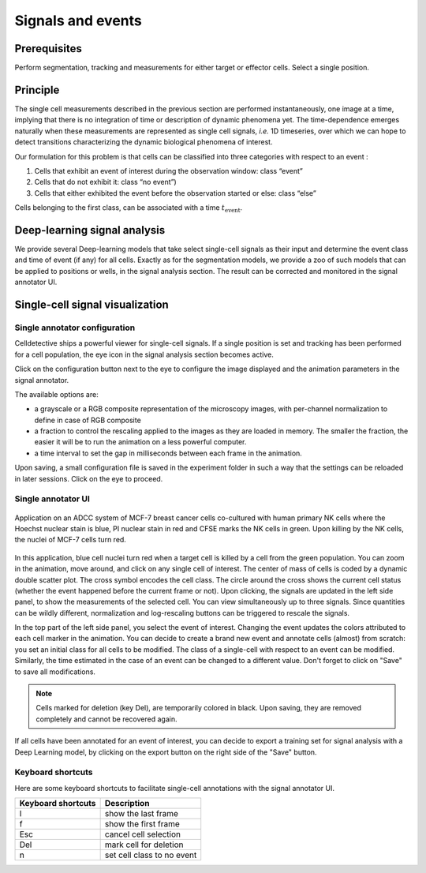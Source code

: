 Signals and events
==================

.. _signals_and_events:

Prerequisites
-------------

Perform segmentation, tracking and measurements for either target or effector cells. Select a single position.


Principle
---------

The single cell measurements described in the previous section are performed instantaneously, one image at a time, implying that there is no integration of time or description of dynamic phenomena yet. The time-dependence emerges naturally when these measurements are represented as single cell signals, *i.e.* 1D timeseries, over which we can hope to detect transitions characterizing the dynamic biological phenomena of interest. 

Our formulation for this problem is that cells can be classified into three categories with respect to an event : 

#. Cells that exhibit an event of interest during the observation window: class “event”
#. Cells that do not exhibit it: class “no event”)
#. Cells that either exhibited the event before the observation started or else: class “else”

Cells belonging to the first class, can be associated with a time :math:`t_\textrm{event}`. 


Deep-learning signal analysis
-----------------------------

We provide several Deep-learning models that take select single-cell signals as their input and determine the event class and time of event (if any) for all cells. Exactly as for the segmentation models, we provide a zoo of such models that can be applied to positions or wells, in the signal analysis section. The result can be corrected and monitored in the signal annotator UI. 


Single-cell signal visualization
--------------------------------

Single annotator configuration
~~~~~~~~~~~~~~~~~~~~~~~~~~~~~~

Celldetective ships a powerful viewer for single-cell signals. If a single position is set and tracking has been performed for a cell population, the eye icon in the signal analysis section becomes active. 

Click on the configuration button next to the eye to configure the image displayed and the animation parameters in the signal annotator. 

The available options are:

* a grayscale or a RGB composite representation of the microscopy images, with per-channel normalization to define in case of RGB composite
* a fraction to control the rescaling applied to the images as they are loaded in memory. The smaller the fraction, the easier it will be to run the animation on a less powerful computer. 
* a time interval to set the gap in milliseconds between each frame in the animation. 

Upon saving, a small configuration file is saved in the experiment folder in such a way that the settings can be reloaded in later sessions. Click on the eye to proceed.


Single annotator UI
~~~~~~~~~~~~~~~~~~~

.. figure:: _static/signal-annotator.gif
    :width: 800px
    :align: center
    :alt: signal_annotator

    Application on an ADCC system of MCF-7 breast cancer cells co-cultured with human primary NK cells where the Hoechst nuclear stain is blue, PI nuclear stain in red and CFSE marks the NK cells in green. Upon killing by the NK cells, the nuclei of MCF-7 cells turn red. 

In this application, blue cell nuclei turn red when a target cell is killed by a cell from the green population. You can zoom in the animation, move around, and click on any single cell of interest. The center of mass of cells is coded by a dynamic double scatter plot. The cross symbol encodes the cell class. The circle around the cross shows the current cell status (whether the event happened before the current frame or not). Upon clicking, the signals are updated in the left side panel, to show the measurements of the selected cell. You can view simultaneously up to three signals. Since quantities can be wildly different, normalization and log-rescaling buttons can be triggered to rescale the signals.

In the top part of the left side panel, you select the event of interest. Changing the event updates the colors attributed to each cell marker in the animation. You can decide to create a brand new event and annotate cells (almost) from scratch: you set an initial class for all cells to be modified. The class of a single-cell with respect to an event can be modified. Similarly, the time estimated in the case of an event can be changed to a different value. Don't forget to click on "Save" to save all modifications.

.. note::

   Cells marked for deletion (key Del), are temporarily colored in black. Upon saving, they are removed completely and cannot be recovered again.


If all cells have been annotated for an event of interest, you can decide to export a training set for signal analysis with a Deep Learning model, by clicking on the export button on the right side of the "Save" button. 


Keyboard shortcuts 
~~~~~~~~~~~~~~~~~~

Here are some keyboard shortcuts to facilitate single-cell annotations with the signal annotator UI.

+---------------------+-----------------------------------------------+
| Keyboard shortcuts  | Description                                   |
+=====================+===============================================+
| l                   | show the last frame                           |
+---------------------+-----------------------------------------------+            
| f                   | show the first frame                          |
+---------------------+-----------------------------------------------+
| Esc                 | cancel cell selection                         |
+---------------------+-----------------------------------------------+
| Del                 | mark cell for deletion                        |
+---------------------+-----------------------------------------------+
| n                   | set cell class to no event                    |
+---------------------+-----------------------------------------------+

